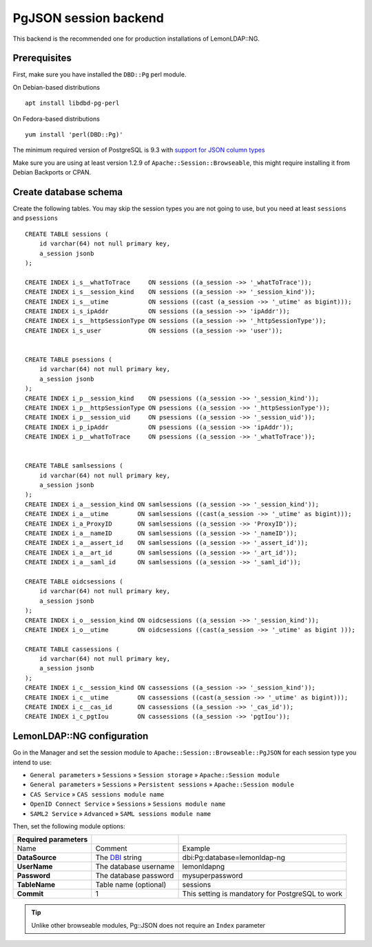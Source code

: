 PgJSON session backend
======================

This backend is the recommended one for production installations of LemonLDAP::NG.

Prerequisites
-------------

First, make sure you have installed the ``DBD::Pg`` perl module.

On Debian-based distributions ::

   apt install libdbd-pg-perl

On Fedora-based distributions ::

   yum install 'perl(DBD::Pg)'


The minimum required version of PostgreSQL is 9.3 with `support for JSON column types <https://www.postgresql.org/docs/9.3/functions-json.html>`__

Make sure you are using at least version 1.2.9 of ``Apache::Session::Browseable``, this might require installing it from Debian Backports or CPAN.

Create database schema
----------------------

Create the following tables. You may skip the session types you are not going to use, but you need at least ``sessions`` and ``psessions``

::

   CREATE TABLE sessions (
       id varchar(64) not null primary key,
       a_session jsonb
   );

   CREATE INDEX i_s__whatToTrace     ON sessions ((a_session ->> '_whatToTrace'));
   CREATE INDEX i_s__session_kind    ON sessions ((a_session ->> '_session_kind'));
   CREATE INDEX i_s__utime           ON sessions ((cast (a_session ->> '_utime' as bigint)));
   CREATE INDEX i_s_ipAddr           ON sessions ((a_session ->> 'ipAddr'));
   CREATE INDEX i_s__httpSessionType ON sessions ((a_session ->> '_httpSessionType'));
   CREATE INDEX i_s_user             ON sessions ((a_session ->> 'user'));


   CREATE TABLE psessions (
       id varchar(64) not null primary key,
       a_session jsonb
   );
   CREATE INDEX i_p__session_kind    ON psessions ((a_session ->> '_session_kind'));
   CREATE INDEX i_p__httpSessionType ON psessions ((a_session ->> '_httpSessionType'));
   CREATE INDEX i_p__session_uid     ON psessions ((a_session ->> '_session_uid'));
   CREATE INDEX i_p_ipAddr           ON psessions ((a_session ->> 'ipAddr'));
   CREATE INDEX i_p__whatToTrace     ON psessions ((a_session ->> '_whatToTrace'));


   CREATE TABLE samlsessions (
       id varchar(64) not null primary key,
       a_session jsonb
   );
   CREATE INDEX i_a__session_kind ON samlsessions ((a_session ->> '_session_kind'));
   CREATE INDEX i_a__utime        ON samlsessions ((cast(a_session ->> '_utime' as bigint)));
   CREATE INDEX i_a_ProxyID       ON samlsessions ((a_session ->> 'ProxyID'));
   CREATE INDEX i_a__nameID       ON samlsessions ((a_session ->> '_nameID'));
   CREATE INDEX i_a__assert_id    ON samlsessions ((a_session ->> '_assert_id'));
   CREATE INDEX i_a__art_id       ON samlsessions ((a_session ->> '_art_id'));
   CREATE INDEX i_a__saml_id      ON samlsessions ((a_session ->> '_saml_id'));

   CREATE TABLE oidcsessions (
       id varchar(64) not null primary key,
       a_session jsonb
   );
   CREATE INDEX i_o__session_kind ON oidcsessions ((a_session ->> '_session_kind'));
   CREATE INDEX i_o__utime        ON oidcsessions ((cast(a_session ->> '_utime' as bigint )));

   CREATE TABLE cassessions (
       id varchar(64) not null primary key,
       a_session jsonb
   );
   CREATE INDEX i_c__session_kind ON cassessions ((a_session ->> '_session_kind'));
   CREATE INDEX i_c__utime        ON cassessions ((cast(a_session ->> '_utime' as bigint)));
   CREATE INDEX i_c__cas_id       ON cassessions ((a_session ->> '_cas_id'));
   CREATE INDEX i_c_pgtIou        ON cassessions ((a_session ->> 'pgtIou'));

LemonLDAP::NG configuration
---------------------------

Go in the Manager and set the session module to ``Apache::Session::Browseable::PgJSON`` for each session type you intend to use:

* ``General parameters`` » ``Sessions`` » ``Session storage`` » ``Apache::Session module``
* ``General parameters`` » ``Sessions`` » ``Persistent sessions`` » ``Apache::Session module``
* ``CAS Service`` » ``CAS sessions module name``
* ``OpenID Connect Service`` » ``Sessions`` » ``Sessions module name``
* ``SAML2 Service`` » ``Advanced`` » ``SAML sessions module name``

Then, set the following module options:

=================== ================================================= =============================================================
Required parameters
=================== ================================================= =============================================================
Name                Comment                                           Example
**DataSource**      The `DBI <https://metacpan.org/pod/DBI>`__ string dbi:Pg:database=lemonldap-ng
**UserName**        The database username                             lemonldapng
**Password**        The database password                             mysuperpassword
**TableName**       Table name (optional)                             sessions
**Commit**          1                                                 This setting is mandatory for PostgreSQL to work
=================== ================================================= =============================================================


.. tip::

    Unlike other browseable modules, Pg::JSON does not require an ``Index`` parameter
